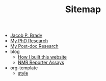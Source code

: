 #+TITLE: Sitemap

- [[file:index.org][Jacob P. Brady]]
- [[file:phd.org][My PhD Research]]
- [[file:postdoc.org][My Post-doc Research]]
- blog
  - [[file:blog/how_i_built_this_page.org][How I built this website]]
  - [[file:blog/reporter_assays.org][NMR Reporter Assays]]
- org-template
  - [[file:org-template/style.org][style]]